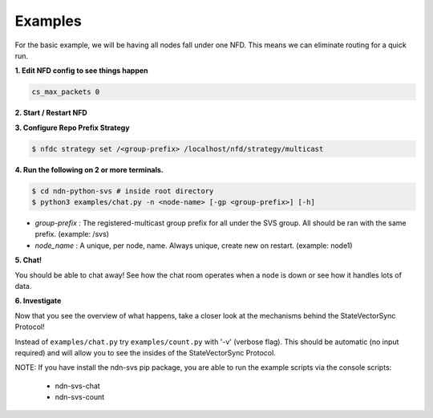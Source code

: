 Examples
========

For the basic example, we will be having all nodes fall under one NFD.
This means we can eliminate routing for a quick run.

**1. Edit NFD config to see things happen**

.. code-block:: bash

    cs_max_packets 0

**2. Start / Restart NFD**

**3. Configure Repo Prefix Strategy**

.. code-block:: bash

    $ nfdc strategy set /<group-prefix> /localhost/nfd/strategy/multicast

**4. Run the following on 2 or more terminals.**

.. code-block:: bash

    $ cd ndn-python-svs # inside root directory
    $ python3 examples/chat.py -n <node-name> [-gp <group-prefix>] [-h]

- *group-prefix* : The registered-multicast group prefix for all under the SVS group. All should be ran with the same prefix. (example: /svs)
- *node_name* : A unique, per node, name. Always unique, create new on restart. (example: node1)

**5. Chat!**

You should be able to chat away! See how the chat room operates when a node is down or see how it handles lots of data.

**6. Investigate**

Now that you see the overview of what happens, take a closer look at the mechanisms behind the StateVectorSync Protocol!

Instead of ``examples/chat.py`` try ``examples/count.py`` with '-v' (verbose flag). This should be automatic (no input required) and will allow you
to see the insides of the StateVectorSync Protocol.



NOTE: If you have install the ndn-svs pip package, you are able to run the example scripts via the console scripts:

    * ndn-svs-chat
    * ndn-svs-count